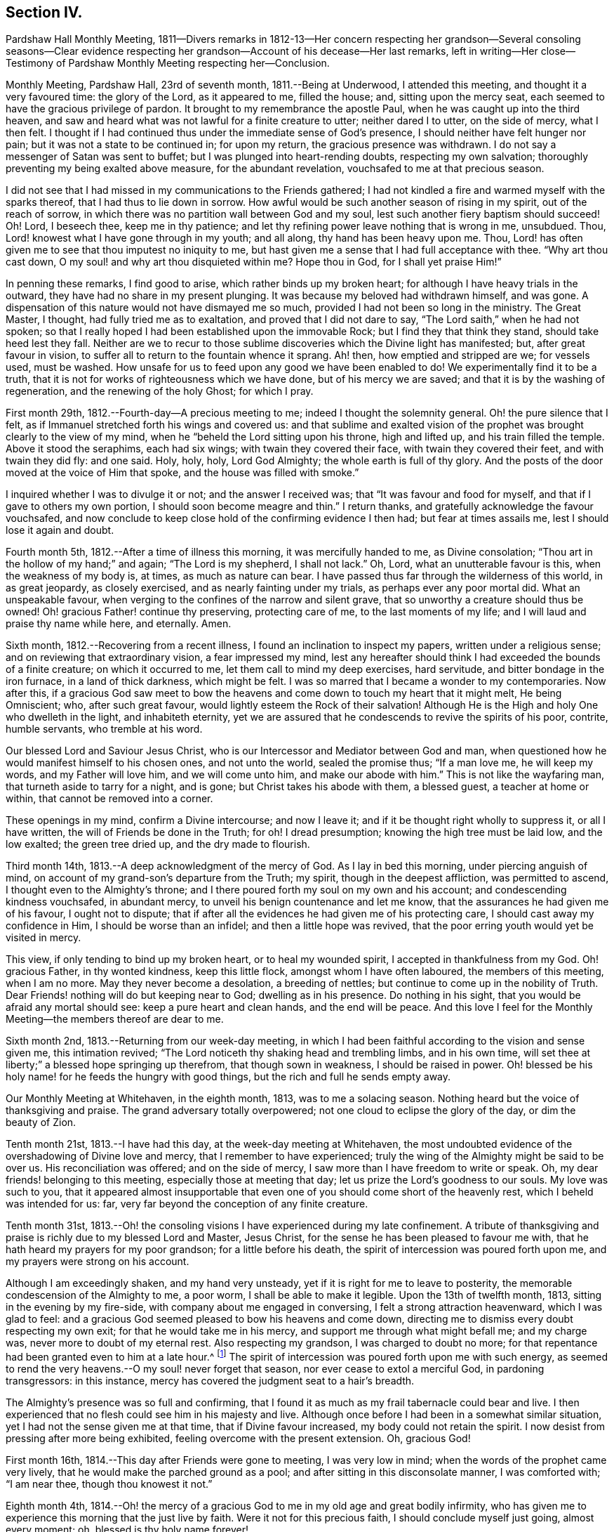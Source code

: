 == Section IV.

Pardshaw Hall Monthly Meeting,
1811--Divers remarks in 1812-13--Her concern respecting her grandson--Several consoling
seasons--Clear evidence respecting her grandson--Account of his decease--Her last remarks,
left in writing--Her close--Testimony of Pardshaw Monthly Meeting respecting her--Conclusion.

Monthly Meeting, Pardshaw Hall, 23rd of seventh month, 1811.--Being at Underwood,
I attended this meeting, and thought it a very favoured time: the glory of the Lord,
as it appeared to me, filled the house; and, sitting upon the mercy seat,
each seemed to have the gracious privilege of pardon.
It brought to my remembrance the apostle Paul,
when he was caught up into the third heaven,
and saw and heard what was not lawful for a finite creature to utter;
neither dared I to utter, on the side of mercy, what I then felt.
I thought if I had continued thus under the immediate sense of God`'s presence,
I should neither have felt hunger nor pain; but it was not a state to be continued in;
for upon my return, the gracious presence was withdrawn.
I do not say a messenger of Satan was sent to buffet;
but I was plunged into heart-rending doubts, respecting my own salvation;
thoroughly preventing my being exalted above measure, for the abundant revelation,
vouchsafed to me at that precious season.

I did not see that I had missed in my communications to the Friends gathered;
I had not kindled a fire and warmed myself with the sparks thereof,
that I had thus to lie down in sorrow.
How awful would be such another season of rising in my spirit,
out of the reach of sorrow, in which there was no partition wall between God and my soul,
lest such another fiery baptism should succeed!
Oh! Lord, I beseech thee, keep me in thy patience;
and let thy refining power leave nothing that is wrong in me, unsubdued.
Thou, Lord! knowest what I have gone through in my youth; and all along,
thy hand has been heavy upon me.
Thou, Lord! has often given me to see that thou imputest no iniquity to me,
but hast given me a sense that I had full acceptance with thee.
"`Why art thou cast down, O my soul! and why art thou disquieted within me?
Hope thou in God, for I shall yet praise Him!`"

In penning these remarks, I find good to arise, which rather binds up my broken heart;
for although I have heavy trials in the outward,
they have had no share in my present plunging.
It was because my beloved had withdrawn himself, and was gone.
A dispensation of this nature would not have dismayed me so much,
provided I had not been so long in the ministry.
The Great Master, I thought, had fully tried me as to exaltation,
and proved that I did not dare to say, "`The Lord saith,`" when he had not spoken;
so that I really hoped I had been established upon the immovable Rock;
but I find they that think they stand, should take heed lest they fall.
Neither are we to recur to those sublime discoveries which the Divine light has manifested;
but, after great favour in vision,
to suffer all to return to the fountain whence it sprang.
Ah! then, how emptied and stripped are we; for vessels used, must be washed.
How unsafe for us to feed upon any good we have been enabled to do!
We experimentally find it to be a truth,
that it is not for works of righteousness which we have done,
but of his mercy we are saved; and that it is by the washing of regeneration,
and the renewing of the holy Ghost; for which I pray.

First month 29th, 1812.--Fourth-day--A precious meeting to me;
indeed I thought the solemnity general.
Oh! the pure silence that I felt,
as if Immanuel stretched forth his wings and covered us:
and that sublime and exalted vision of the prophet
was brought clearly to the view of my mind,
when he "`beheld the Lord sitting upon his throne, high and lifted up,
and his train filled the temple.
Above it stood the seraphims, each had six wings; with twain they covered their face,
with twain they covered their feet, and with twain they did fly: and one said.
Holy, holy, holy, Lord God Almighty; the whole earth is full of thy glory.
And the posts of the door moved at the voice of Him that spoke,
and the house was filled with smoke.`"

I inquired whether I was to divulge it or not; and the answer I received was;
that "`It was favour and food for myself, and that if I gave to others my own portion,
I should soon become meagre and thin.`"
I return thanks, and gratefully acknowledge the favour vouchsafed,
and now conclude to keep close hold of the confirming evidence I then had;
but fear at times assails me, lest I should lose it again and doubt.

Fourth month 5th, 1812.--After a time of illness this morning,
it was mercifully handed to me, as Divine consolation;
"`Thou art in the hollow of my hand;`" and again; "`The Lord is my shepherd,
I shall not lack.`"
Oh, Lord, what an unutterable favour is this, when the weakness of my body is, at times,
as much as nature can bear.
I have passed thus far through the wilderness of this world, in as great jeopardy,
as closely exercised, and as nearly fainting under my trials,
as perhaps ever any poor mortal did.
What an unspeakable favour, when verging to the confines of the narrow and silent grave,
that so unworthy a creature should thus be owned!
Oh! gracious Father! continue thy preserving, protecting care of me,
to the last moments of my life; and I will laud and praise thy name while here,
and eternally.
Amen.

Sixth month, 1812.--Recovering from a recent illness,
I found an inclination to inspect my papers, written under a religious sense;
and on reviewing that extraordinary vision, a fear impressed my mind,
lest any hereafter should think I had exceeded the bounds of a finite creature;
on which it occurred to me, let them call to mind my deep exercises, hard servitude,
and bitter bondage in the iron furnace, in a land of thick darkness, which might be felt.
I was so marred that I became a wonder to my contemporaries.
Now after this,
if a gracious God saw meet to bow the heavens and
come down to touch my heart that it might melt,
He being Omniscient; who, after such great favour,
would lightly esteem the Rock of their salvation!
Although He is the High and holy One who dwelleth in the light, and inhabiteth eternity,
yet we are assured that he condescends to revive the spirits of his poor, contrite,
humble servants, who tremble at his word.

Our blessed Lord and Saviour Jesus Christ,
who is our Intercessor and Mediator between God and man,
when questioned how he would manifest himself to his chosen ones, and not unto the world,
sealed the promise thus; "`If a man love me, he will keep my words,
and my Father will love him, and we will come unto him, and make our abode with him.`"
This is not like the wayfaring man, that turneth aside to tarry for a night, and is gone;
but Christ takes his abode with them, a blessed guest, a teacher at home or within,
that cannot be removed into a corner.

These openings in my mind, confirm a Divine intercourse; and now I leave it;
and if it be thought right wholly to suppress it, or all I have written,
the will of Friends be done in the Truth; for oh!
I dread presumption; knowing the high tree must be laid low, and the low exalted;
the green tree dried up, and the dry made to flourish.

Third month 14th, 1813.--A deep acknowledgment of the mercy of God.
As I lay in bed this morning, under piercing anguish of mind,
on account of my grand-son`'s departure from the Truth; my spirit,
though in the deepest affliction, was permitted to ascend,
I thought even to the Almighty`'s throne;
and I there poured forth my soul on my own and his account;
and condescending kindness vouchsafed, in abundant mercy,
to unveil his benign countenance and let me know,
that the assurances he had given me of his favour, I ought not to dispute;
that if after all the evidences he had given me of his protecting care,
I should cast away my confidence in Him, I should be worse than an infidel;
and then a little hope was revived,
that the poor erring youth would yet be visited in mercy.

This view, if only tending to bind up my broken heart, or to heal my wounded spirit,
I accepted in thankfulness from my God.
Oh! gracious Father, in thy wonted kindness, keep this little flock,
amongst whom I have often laboured, the members of this meeting, when I am no more.
May they never become a desolation, a breeding of nettles;
but continue to come up in the nobility of Truth.
Dear Friends! nothing will do but keeping near to God; dwelling as in his presence.
Do nothing in his sight, that you would be afraid any mortal should see:
keep a pure heart and clean hands, and the end will be peace.
And this love I feel for the Monthly Meeting--the members thereof are dear to me.

Sixth month 2nd, 1813.--Returning from our week-day meeting,
in which I had been faithful according to the vision and sense given me,
this intimation revived; "`The Lord noticeth thy shaking head and trembling limbs,
and in his own time, will set thee at liberty;`" a blessed hope springing up therefrom,
that though sown in weakness, I should be raised in power.
Oh! blessed be his holy name! for he feeds the hungry with good things,
but the rich and full he sends empty away.

Our Monthly Meeting at Whitehaven, in the eighth month, 1813, was to me a solacing season.
Nothing heard but the voice of thanksgiving and praise.
The grand adversary totally overpowered; not one cloud to eclipse the glory of the day,
or dim the beauty of Zion.

Tenth month 21st, 1813.--I have had this day, at the week-day meeting at Whitehaven,
the most undoubted evidence of the overshadowing of Divine love and mercy,
that I remember to have experienced;
truly the wing of the Almighty might be said to be over us.
His reconciliation was offered; and on the side of mercy,
I saw more than I have freedom to write or speak.
Oh, my dear friends! belonging to this meeting, especially those at meeting that day;
let us prize the Lord`'s goodness to our souls.
My love was such to you,
that it appeared almost insupportable that even one
of you should come short of the heavenly rest,
which I beheld was intended for us: far,
very far beyond the conception of any finite creature.

Tenth month 31st,
1813.--Oh! the consoling visions I have experienced during my late confinement.
A tribute of thanksgiving and praise is richly due to my blessed Lord and Master,
Jesus Christ, for the sense he has been pleased to favour me with,
that he hath heard my prayers for my poor grandson; for a little before his death,
the spirit of intercession was poured forth upon me,
and my prayers were strong on his account.

Although I am exceedingly shaken, and my hand very unsteady,
yet if it is right for me to leave to posterity,
the memorable condescension of the Almighty to me, a poor worm,
I shall be able to make it legible.
Upon the 13th of twelfth month, 1813, sitting in the evening by my fire-side,
with company about me engaged in conversing, I felt a strong attraction heavenward,
which I was glad to feel:
and a gracious God seemed pleased to bow his heavens and come down,
directing me to dismiss every doubt respecting my own exit;
for that he would take me in his mercy, and support me through what might befall me;
and my charge was, never more to doubt of my eternal rest.
Also respecting my grandson, I was charged to doubt no more;
for that repentance had been granted even to him at a late hour.^
footnote:[This poor young man was confined to a sick
room in the military hospital at Chelsea,
with many others in the same apartment, which he very much regretted;
because he could not attain to that quiet state of mind which he much wished for.
He was brought to a sense of his mis-steppings,
and expressed the distress he felt for the uneasiness he had occasioned his grandmother,
fearing he should shorten her days; and was very anxious to read his Bible.
He uttered some striking expressions near his close, which are not clearly remembered;
but the day and hour of his death accorded with the consolatory
impressions which his grandmother had respecting him.]
The spirit of intercession was poured forth upon me with such energy,
as seemed to rend the very heavens.--O my soul! never forget that season,
nor ever cease to extol a merciful God, in pardoning transgressors: in this instance,
mercy has covered the judgment seat to a hair`'s breadth.

The Almighty`'s presence was so full and confirming,
that I found it as much as my frail tabernacle could bear and live.
I then experienced that no flesh could see him in his majesty and live.
Although once before I had been in a somewhat similar situation,
yet I had not the sense given me at that time, that if Divine favour increased,
my body could not retain the spirit.
I now desist from pressing after more being exhibited,
feeling overcome with the present extension.
Oh, gracious God!

First month 16th, 1814.--This day after Friends were gone to meeting,
I was very low in mind; when the words of the prophet came very lively,
that he would make the parched ground as a pool;
and after sitting in this disconsolate manner, I was comforted with; "`I am near thee,
though thou knowest it not.`"

Eighth month 4th,
1814.--Oh! the mercy of a gracious God to me in my old age and great bodily infirmity,
who has given me to experience this morning that the just live by faith.
Were it not for this precious faith, I should conclude myself just going,
almost every moment; oh, blessed is thy holy name forever!

Ninth month 19th, 1814.--This morning I again had the most strengthening,
consoling evidence of Divine favour, that my poor frame could bear;
letting me know that as my strength decreased, his watchful care over me increased;
and although he had seen meet nearly to deprive me of my outward hearing,
he had increased the inward so surprisingly,
that I often seem to fall down before him in astonishment;
my mind being so expanded and enlarged, that as naturals abate, spirituals increase;
and my dear Redeemer allows me at seasons, to repose as upon his bosom.

[.asterism]
'''

After this, the subject of this memoir wrote no more for public inspection;
yet for many months, though in great debility, and in bodily pain,
she continued to converse with her friends;
most frequently respecting the goodness of the Almighty, and her latter end;
on which occasion she evinced humble resignation and Christian hope.
It appeared to those who attended her, that the last effort of her pious life was prayer;
but the words could not be gathered.
She quietly departed about three o`'clock, the 20th of second month, 1816,
aged eighty-one.
The testimony of the Monthly Meeting to which she belonged,
may properly conclude these sketches.

[.asterism]
'''
